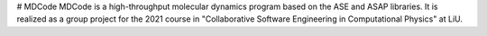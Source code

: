 # MDCode
MDCode is a high-throughput molecular dynamics program based on the ASE and ASAP libraries. It is realized as a group project for the 2021 course in "Collaborative Software Engineering in Computational Physics" at LiU.
